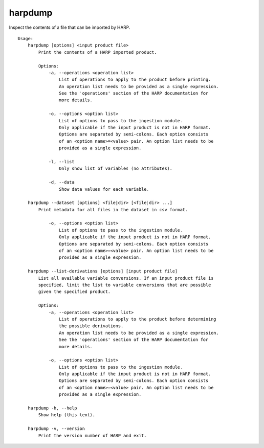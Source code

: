 harpdump
========

Inspect the contents of a file that can be imported by HARP.

::

  Usage:
      harpdump [options] <input product file>
          Print the contents of a HARP imported product.

          Options:
              -a, --operations <operation list>
                  List of operations to apply to the product before printing.
                  An operation list needs to be provided as a single expression.
                  See the 'operations' section of the HARP documentation for
                  more details.

              -o, --options <option list>
                  List of options to pass to the ingestion module.
                  Only applicable if the input product is not in HARP format.
                  Options are separated by semi-colons. Each option consists
                  of an <option name>=<value> pair. An option list needs to be
                  provided as a single expression.

              -l, --list
                  Only show list of variables (no attributes).

              -d, --data
                  Show data values for each variable.

      harpdump --dataset [options] <file|dir> [<file|dir> ...]
          Print metadata for all files in the dataset in csv format.

              -o, --options <option list>
                  List of options to pass to the ingestion module.
                  Only applicable if the input product is not in HARP format.
                  Options are separated by semi-colons. Each option consists
                  of an <option name>=<value> pair. An option list needs to be
                  provided as a single expression.

      harpdump --list-derivations [options] [input product file]
          List all available variable conversions. If an input product file is
          specified, limit the list to variable conversions that are possible
          given the specified product.

          Options:
              -a, --operations <operation list>
                  List of operations to apply to the product before determining
                  the possible derivations.
                  An operation list needs to be provided as a single expression.
                  See the 'operations' section of the HARP documentation for
                  more details.

              -o, --options <option list>
                  List of options to pass to the ingestion module.
                  Only applicable if the input product is not in HARP format.
                  Options are separated by semi-colons. Each option consists
                  of an <option name>=<value> pair. An option list needs to be
                  provided as a single expression.

      harpdump -h, --help
          Show help (this text).

      harpdump -v, --version
          Print the version number of HARP and exit.
